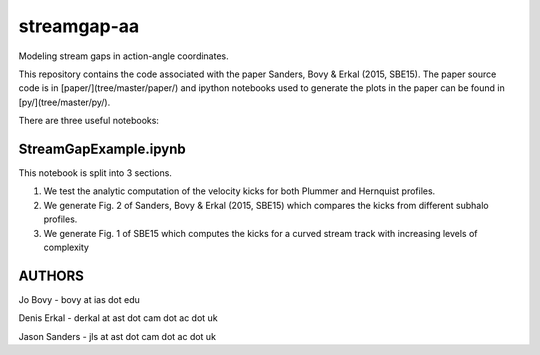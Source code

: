 streamgap-aa
=============

Modeling stream gaps in action-angle coordinates.

This repository contains the code associated with the paper Sanders, Bovy \& Erkal (2015, SBE15). The paper source code is in [paper/](tree/master/paper/) and ipython notebooks used to generate the plots in the paper can be found in [py/](tree/master/py/).

There are three useful notebooks:

StreamGapExample.ipynb
----------------------
This notebook is split into 3 sections.

1. We test the analytic computation of the velocity kicks for both Plummer and Hernquist profiles.
2. We generate Fig. 2 of Sanders, Bovy & Erkal (2015, SBE15) which compares the kicks from different subhalo profiles.
3. We generate Fig. 1 of SBE15 which computes the kicks for a curved stream track with increasing levels of complexity

AUTHORS
--------

Jo Bovy - bovy at ias dot edu

Denis Erkal - derkal at ast dot cam dot ac dot uk

Jason Sanders - jls at ast dot cam dot ac dot uk

